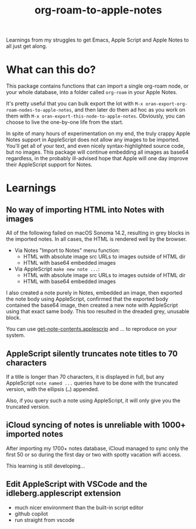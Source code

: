 #+TITLE: org-roam-to-apple-notes

Learnings from my struggles to get Emacs, Apple Script and Apple Notes to all just get along.

* What can this do?

This package contains functions that can import a single org-roam node, or your whole database, into a folder called =org-roam= in your Apple Notes.

It's pretty useful that you can bulk export the lot with ~M-x oran-export-org-roam-nodes-to-apple-notes~, and then later do them ad hoc as you work on them with ~M-x oran-export-this-node-to-apple-notes~. Obviously, you can choose to live the one-by-one life from the start.

In spite of many hours of experimentation on my end, the truly crappy Apple Notes support in AppleScript does not allow any images to be imported. You'll get all of your text, and even nicely syntax-highlighted source code, but no images. This package will continue embedding all images as base64 regardless, in the probably ill-advised hope that Apple will one day improve their AppleScript support for Notes.

* Learnings

** No way of importing HTML into Notes with images

All of the following failed on macOS Sonoma 14.2, resulting in grey blocks in the imported notes. In all cases, the HTML is rendered well by the browser.

- Via Notes "Import to Notes" menu function:
  - HTML with absolute image src URLs to images outside of HTML dir
  - HTML with base64 embedded images
- Via AppleScript ~make new note ...~:
  - HTML with absolute image src URLs to images outside of HTML dir
  - HTML with base64 embedded images 

I also created a note purely in Notes, embedded an image, then exported the note body using AppleScript, confirmed that the exported body contained the base64 image, then created a new note with AppleScript using that exact same body. This too resulted in the dreaded grey, unusable block.

You can use [[./applescript/get-note-contents.applescript][get-note-contents.applescrip]] and ... to reproduce on your system.

** AppleScript silently truncates note titles to 70 characters

If a title is longer than 70 characters, it is displayed in full, but any AppleScript ~note named ...~ queries have to be done with the truncated version, with the ellipsis (~…~) appended.

Also, if you query such a note using AppleScript, it will only give you the truncated version.

** iCloud syncing of notes is unreliable with 1000+ imported notes

After importing my 1700+ notes database, iCloud managed to sync only the first 50 or so during the first day or two with spotty vacation wifi access.

This learning is still developing...

** Edit AppleScript with VSCode and the idleberg.applescript extension 

- much nicer environment than the built-in script editor
- github copilot
- run straight from vscode


